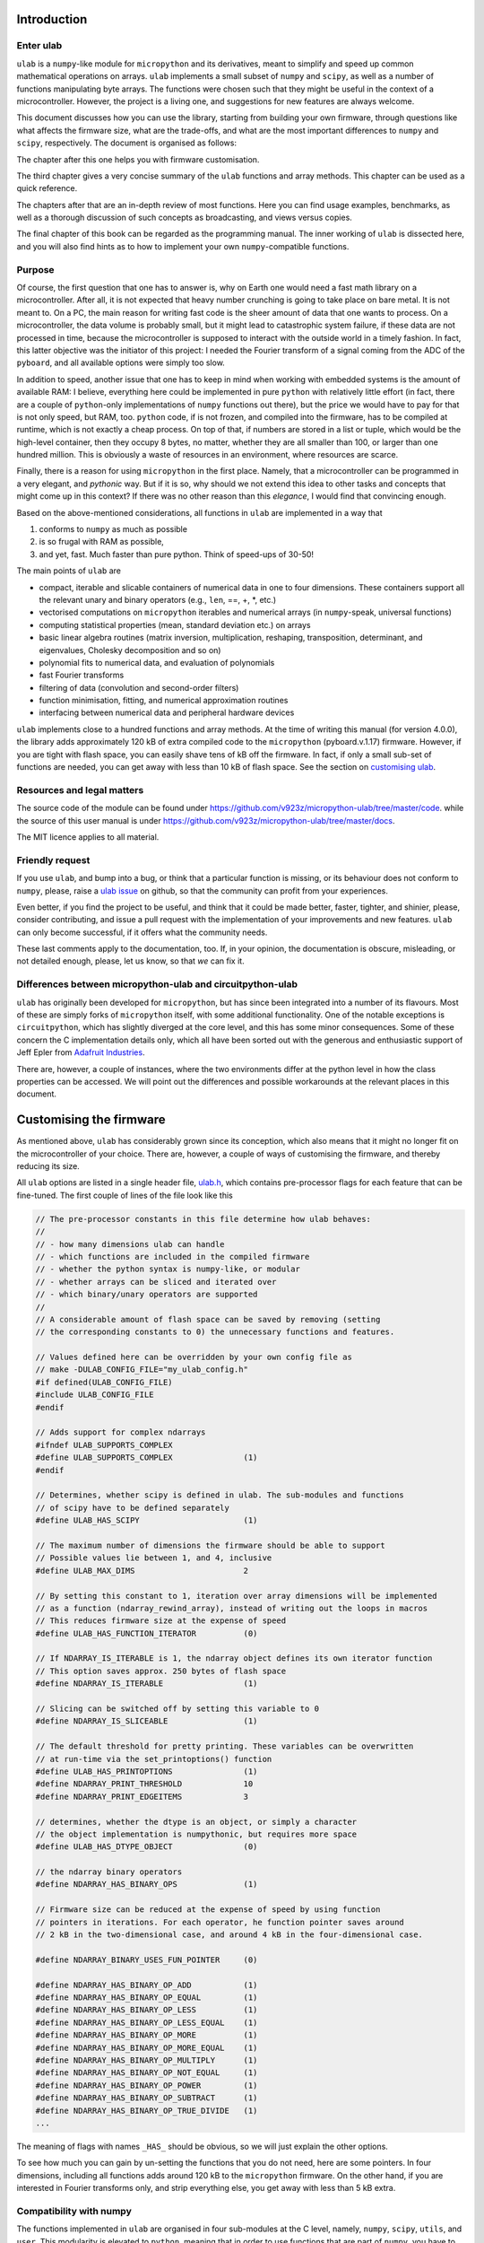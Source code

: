 
Introduction
============

Enter ulab
----------

``ulab`` is a ``numpy``-like module for ``micropython`` and its
derivatives, meant to simplify and speed up common mathematical
operations on arrays. ``ulab`` implements a small subset of ``numpy``
and ``scipy``, as well as a number of functions manipulating byte
arrays. The functions were chosen such that they might be useful in the
context of a microcontroller. However, the project is a living one, and
suggestions for new features are always welcome.

This document discusses how you can use the library, starting from
building your own firmware, through questions like what affects the
firmware size, what are the trade-offs, and what are the most important
differences to ``numpy`` and ``scipy``, respectively. The document is
organised as follows:

The chapter after this one helps you with firmware customisation.

The third chapter gives a very concise summary of the ``ulab`` functions
and array methods. This chapter can be used as a quick reference.

The chapters after that are an in-depth review of most functions. Here
you can find usage examples, benchmarks, as well as a thorough
discussion of such concepts as broadcasting, and views versus copies.

The final chapter of this book can be regarded as the programming
manual. The inner working of ``ulab`` is dissected here, and you will
also find hints as to how to implement your own ``numpy``-compatible
functions.

Purpose
-------

Of course, the first question that one has to answer is, why on Earth
one would need a fast math library on a microcontroller. After all, it
is not expected that heavy number crunching is going to take place on
bare metal. It is not meant to. On a PC, the main reason for writing
fast code is the sheer amount of data that one wants to process. On a
microcontroller, the data volume is probably small, but it might lead to
catastrophic system failure, if these data are not processed in time,
because the microcontroller is supposed to interact with the outside
world in a timely fashion. In fact, this latter objective was the
initiator of this project: I needed the Fourier transform of a signal
coming from the ADC of the ``pyboard``, and all available options were
simply too slow.

In addition to speed, another issue that one has to keep in mind when
working with embedded systems is the amount of available RAM: I believe,
everything here could be implemented in pure ``python`` with relatively
little effort (in fact, there are a couple of ``python``-only
implementations of ``numpy`` functions out there), but the price we
would have to pay for that is not only speed, but RAM, too. ``python``
code, if is not frozen, and compiled into the firmware, has to be
compiled at runtime, which is not exactly a cheap process. On top of
that, if numbers are stored in a list or tuple, which would be the
high-level container, then they occupy 8 bytes, no matter, whether they
are all smaller than 100, or larger than one hundred million. This is
obviously a waste of resources in an environment, where resources are
scarce.

Finally, there is a reason for using ``micropython`` in the first place.
Namely, that a microcontroller can be programmed in a very elegant, and
*pythonic* way. But if it is so, why should we not extend this idea to
other tasks and concepts that might come up in this context? If there
was no other reason than this *elegance*, I would find that convincing
enough.

Based on the above-mentioned considerations, all functions in ``ulab``
are implemented in a way that

1. conforms to ``numpy`` as much as possible
2. is so frugal with RAM as possible,
3. and yet, fast. Much faster than pure python. Think of speed-ups of
   30-50!

The main points of ``ulab`` are

-  compact, iterable and slicable containers of numerical data in one to
   four dimensions. These containers support all the relevant unary and
   binary operators (e.g., ``len``, ==, +, \*, etc.)
-  vectorised computations on ``micropython`` iterables and numerical
   arrays (in ``numpy``-speak, universal functions)
-  computing statistical properties (mean, standard deviation etc.) on
   arrays
-  basic linear algebra routines (matrix inversion, multiplication,
   reshaping, transposition, determinant, and eigenvalues, Cholesky
   decomposition and so on)
-  polynomial fits to numerical data, and evaluation of polynomials
-  fast Fourier transforms
-  filtering of data (convolution and second-order filters)
-  function minimisation, fitting, and numerical approximation routines
-  interfacing between numerical data and peripheral hardware devices

``ulab`` implements close to a hundred functions and array methods. At
the time of writing this manual (for version 4.0.0), the library adds
approximately 120 kB of extra compiled code to the ``micropython``
(pyboard.v.1.17) firmware. However, if you are tight with flash space,
you can easily shave tens of kB off the firmware. In fact, if only a
small sub-set of functions are needed, you can get away with less than
10 kB of flash space. See the section on `customising
ulab <#Customising-the-firmware>`__.

Resources and legal matters
---------------------------

The source code of the module can be found under
https://github.com/v923z/micropython-ulab/tree/master/code. while the
source of this user manual is under
https://github.com/v923z/micropython-ulab/tree/master/docs.

The MIT licence applies to all material.

Friendly request
----------------

If you use ``ulab``, and bump into a bug, or think that a particular
function is missing, or its behaviour does not conform to ``numpy``,
please, raise a `ulab
issue <#https://github.com/v923z/micropython-ulab/issues>`__ on github,
so that the community can profit from your experiences.

Even better, if you find the project to be useful, and think that it
could be made better, faster, tighter, and shinier, please, consider
contributing, and issue a pull request with the implementation of your
improvements and new features. ``ulab`` can only become successful, if
it offers what the community needs.

These last comments apply to the documentation, too. If, in your
opinion, the documentation is obscure, misleading, or not detailed
enough, please, let us know, so that *we* can fix it.

Differences between micropython-ulab and circuitpython-ulab
-----------------------------------------------------------

``ulab`` has originally been developed for ``micropython``, but has
since been integrated into a number of its flavours. Most of these are
simply forks of ``micropython`` itself, with some additional
functionality. One of the notable exceptions is ``circuitpython``, which
has slightly diverged at the core level, and this has some minor
consequences. Some of these concern the C implementation details only,
which all have been sorted out with the generous and enthusiastic
support of Jeff Epler from `Adafruit
Industries <http://www.adafruit.com>`__.

There are, however, a couple of instances, where the two environments
differ at the python level in how the class properties can be accessed.
We will point out the differences and possible workarounds at the
relevant places in this document.

Customising the firmware
========================

As mentioned above, ``ulab`` has considerably grown since its
conception, which also means that it might no longer fit on the
microcontroller of your choice. There are, however, a couple of ways of
customising the firmware, and thereby reducing its size.

All ``ulab`` options are listed in a single header file,
`ulab.h <https://github.com/v923z/micropython-ulab/blob/master/code/ulab.h>`__,
which contains pre-processor flags for each feature that can be
fine-tuned. The first couple of lines of the file look like this

.. code:: c

   // The pre-processor constants in this file determine how ulab behaves:
   //
   // - how many dimensions ulab can handle
   // - which functions are included in the compiled firmware
   // - whether the python syntax is numpy-like, or modular
   // - whether arrays can be sliced and iterated over
   // - which binary/unary operators are supported
   //
   // A considerable amount of flash space can be saved by removing (setting
   // the corresponding constants to 0) the unnecessary functions and features.

   // Values defined here can be overridden by your own config file as
   // make -DULAB_CONFIG_FILE="my_ulab_config.h"
   #if defined(ULAB_CONFIG_FILE)
   #include ULAB_CONFIG_FILE
   #endif

   // Adds support for complex ndarrays
   #ifndef ULAB_SUPPORTS_COMPLEX
   #define ULAB_SUPPORTS_COMPLEX               (1)
   #endif

   // Determines, whether scipy is defined in ulab. The sub-modules and functions
   // of scipy have to be defined separately
   #define ULAB_HAS_SCIPY                      (1)

   // The maximum number of dimensions the firmware should be able to support
   // Possible values lie between 1, and 4, inclusive
   #define ULAB_MAX_DIMS                       2

   // By setting this constant to 1, iteration over array dimensions will be implemented
   // as a function (ndarray_rewind_array), instead of writing out the loops in macros
   // This reduces firmware size at the expense of speed
   #define ULAB_HAS_FUNCTION_ITERATOR          (0)

   // If NDARRAY_IS_ITERABLE is 1, the ndarray object defines its own iterator function
   // This option saves approx. 250 bytes of flash space
   #define NDARRAY_IS_ITERABLE                 (1)

   // Slicing can be switched off by setting this variable to 0
   #define NDARRAY_IS_SLICEABLE                (1)

   // The default threshold for pretty printing. These variables can be overwritten
   // at run-time via the set_printoptions() function
   #define ULAB_HAS_PRINTOPTIONS               (1)
   #define NDARRAY_PRINT_THRESHOLD             10
   #define NDARRAY_PRINT_EDGEITEMS             3

   // determines, whether the dtype is an object, or simply a character
   // the object implementation is numpythonic, but requires more space
   #define ULAB_HAS_DTYPE_OBJECT               (0)

   // the ndarray binary operators
   #define NDARRAY_HAS_BINARY_OPS              (1)

   // Firmware size can be reduced at the expense of speed by using function
   // pointers in iterations. For each operator, he function pointer saves around
   // 2 kB in the two-dimensional case, and around 4 kB in the four-dimensional case.

   #define NDARRAY_BINARY_USES_FUN_POINTER     (0)

   #define NDARRAY_HAS_BINARY_OP_ADD           (1)
   #define NDARRAY_HAS_BINARY_OP_EQUAL         (1)
   #define NDARRAY_HAS_BINARY_OP_LESS          (1)
   #define NDARRAY_HAS_BINARY_OP_LESS_EQUAL    (1)
   #define NDARRAY_HAS_BINARY_OP_MORE          (1)
   #define NDARRAY_HAS_BINARY_OP_MORE_EQUAL    (1)
   #define NDARRAY_HAS_BINARY_OP_MULTIPLY      (1)
   #define NDARRAY_HAS_BINARY_OP_NOT_EQUAL     (1)
   #define NDARRAY_HAS_BINARY_OP_POWER         (1)
   #define NDARRAY_HAS_BINARY_OP_SUBTRACT      (1)
   #define NDARRAY_HAS_BINARY_OP_TRUE_DIVIDE   (1)
   ...     

The meaning of flags with names ``_HAS_`` should be obvious, so we will
just explain the other options.

To see how much you can gain by un-setting the functions that you do not
need, here are some pointers. In four dimensions, including all
functions adds around 120 kB to the ``micropython`` firmware. On the
other hand, if you are interested in Fourier transforms only, and strip
everything else, you get away with less than 5 kB extra.

Compatibility with numpy
------------------------

The functions implemented in ``ulab`` are organised in four sub-modules
at the C level, namely, ``numpy``, ``scipy``, ``utils``, and ``user``.
This modularity is elevated to ``python``, meaning that in order to use
functions that are part of ``numpy``, you have to import ``numpy`` as

.. code:: python

   from ulab import numpy as np

   x = np.array([4, 5, 6])
   p = np.array([1, 2, 3])
   np.polyval(p, x)

There are a couple of exceptions to this rule, namely ``fft``,
``linalg``, and ``random``, which are sub-modules even in ``numpy``,
thus you have to write them out as

.. code:: python

   from ulab import numpy as np

   A = np.array([1, 2, 3, 4]).reshape()
   np.linalg.trace(A)

Some of the functions in ``ulab`` are re-implementations of ``scipy``
functions, and they are to be imported as

.. code:: python

   from ulab import numpy as np
   from ulab import scipy as spy


   x = np.array([1, 2, 3])
   spy.special.erf(x)

``numpy``-compatibility has an enormous benefit : namely, by
``try``\ ing to ``import``, we can guarantee that the same, unmodified
code runs in ``CPython``, as in ``micropython``. The following snippet
is platform-independent, thus, the ``python`` code can be tested and
debugged on a computer before loading it onto the microcontroller.

.. code:: python


   try:
       from ulab import numpy as np
       from ulab import scipy as spy
   except ImportError:
       import numpy as np
       import scipy as spy
       
   x = np.array([1, 2, 3])
   spy.special.erf(x)    

The impact of dimensionality
----------------------------

Reducing the number of dimensions
~~~~~~~~~~~~~~~~~~~~~~~~~~~~~~~~~

``ulab`` supports tensors of rank four, but this is expensive in terms
of flash: with all available functions and options, the library adds
around 100 kB to the firmware. However, if such high dimensions are not
required, significant reductions in size can be gotten by changing the
value of

.. code:: c

   #define ULAB_MAX_DIMS                   2

Two dimensions cost a bit more than half of four, while you can get away
with around 20 kB of flash in one dimension, because all those functions
that don’t make sense (e.g., matrix inversion, eigenvalues etc.) are
automatically stripped from the firmware.

Using the function iterator
~~~~~~~~~~~~~~~~~~~~~~~~~~~

In higher dimensions, the firmware size increases, because each
dimension (axis) adds another level of nested loops. An example of this
is the macro of the binary operator in three dimensions

.. code:: c

   #define BINARY_LOOP(results, type_out, type_left, type_right, larray, lstrides, rarray, rstrides, OPERATOR)
       type_out *array = (type_out *)results->array;
       size_t j = 0;
       do {
           size_t k = 0;
           do {
               size_t l = 0;
               do {
                   *array++ = *((type_left *)(larray)) OPERATOR *((type_right *)(rarray));
                   (larray) += (lstrides)[ULAB_MAX_DIMS - 1];
                   (rarray) += (rstrides)[ULAB_MAX_DIMS - 1];
                   l++;
               } while(l < (results)->shape[ULAB_MAX_DIMS - 1]);
               (larray) -= (lstrides)[ULAB_MAX_DIMS - 1] * (results)->shape[ULAB_MAX_DIMS-1];
               (larray) += (lstrides)[ULAB_MAX_DIMS - 2];
               (rarray) -= (rstrides)[ULAB_MAX_DIMS - 1] * (results)->shape[ULAB_MAX_DIMS-1];
               (rarray) += (rstrides)[ULAB_MAX_DIMS - 2];
               k++;
           } while(k < (results)->shape[ULAB_MAX_DIMS - 2]);
           (larray) -= (lstrides)[ULAB_MAX_DIMS - 2] * results->shape[ULAB_MAX_DIMS-2];
           (larray) += (lstrides)[ULAB_MAX_DIMS - 3];
           (rarray) -= (rstrides)[ULAB_MAX_DIMS - 2] * results->shape[ULAB_MAX_DIMS-2];
           (rarray) += (rstrides)[ULAB_MAX_DIMS - 3];
           j++;
       } while(j < (results)->shape[ULAB_MAX_DIMS - 3]);

In order to reduce firmware size, it *might* make sense in higher
dimensions to make use of the function iterator by setting the

.. code:: c

   #define ULAB_HAS_FUNCTION_ITERATOR      (1)

constant to 1. This allows the compiler to call the
``ndarray_rewind_array`` function, so that it doesn’t have to unwrap the
loops for ``k``, and ``j``. Instead of the macro above, we now have

.. code:: c

   #define BINARY_LOOP(results, type_out, type_left, type_right, larray, lstrides, rarray, rstrides, OPERATOR)
       type_out *array = (type_out *)(results)->array;
       size_t *lcoords = ndarray_new_coords((results)->ndim);
       size_t *rcoords = ndarray_new_coords((results)->ndim);
       for(size_t i=0; i < (results)->len/(results)->shape[ULAB_MAX_DIMS -1]; i++) {
           size_t l = 0;
           do {
               *array++ = *((type_left *)(larray)) OPERATOR *((type_right *)(rarray));
               (larray) += (lstrides)[ULAB_MAX_DIMS - 1];
               (rarray) += (rstrides)[ULAB_MAX_DIMS - 1];
               l++;
           } while(l < (results)->shape[ULAB_MAX_DIMS - 1]);
           ndarray_rewind_array((results)->ndim, larray, (results)->shape, lstrides, lcoords);
           ndarray_rewind_array((results)->ndim, rarray, (results)->shape, rstrides, rcoords);
       } while(0)

Since the ``ndarray_rewind_array`` function is implemented only once, a
lot of space can be saved. Obviously, function calls cost time, thus
such trade-offs must be evaluated for each application. The gain also
depends on which functions and features you include. Operators and
functions that involve two arrays are expensive, because at the C level,
the number of cases that must be handled scales with the squares of the
number of data types. As an example, the innocent-looking expression

.. code:: python


   from ulab import numpy as np

   a = np.array([1, 2, 3])
   b = np.array([4, 5, 6])

   c = a + b

requires 25 loops in C, because the ``dtypes`` of both ``a``, and ``b``
can assume 5 different values, and the addition has to be resolved for
all possible cases. Hint: each binary operator costs between 3 and 4 kB
in two dimensions.

The ulab version string
-----------------------

As is customary with ``python`` packages, information on the package
version can be found be querying the ``__version__`` string.

.. code::
        
    # code to be run in micropython
    
    import ulab
    
    print('you are running ulab version', ulab.__version__)

.. parsed-literal::

    you are running ulab version 2.1.0-2D
    
    


The first three numbers indicate the major, minor, and sub-minor
versions of ``ulab`` (defined by the ``ULAB_VERSION`` constant in
`ulab.c <https://github.com/v923z/micropython-ulab/blob/master/code/ulab.c>`__).
We usually change the minor version, whenever a new function is added to
the code, and the sub-minor version will be incremented, if a bug fix is
implemented.

``2D`` tells us that the particular firmware supports tensors of rank 2
(defined by ``ULAB_MAX_DIMS`` in
`ulab.h <https://github.com/v923z/micropython-ulab/blob/master/code/ulab.h>`__).

If you find a bug, please, include the version string in your report!

Should you need the numerical value of ``ULAB_MAX_DIMS``, you can get it
from the version string in the following way:

.. code::
        
    # code to be run in micropython
    
    import ulab
    
    version = ulab.__version__
    version_dims = version.split('-')[1]
    version_num = int(version_dims.replace('D', ''))
    
    print('version string: ', version)
    print('version dimensions: ', version_dims)
    print('numerical value of dimensions: ', version_num)

.. parsed-literal::

    version string:  2.1.0-2D
    version dimensions:  2D
    numerical value of dimensions:  2
    
    


ulab with complex arrays
~~~~~~~~~~~~~~~~~~~~~~~~

If the firmware supports complex arrays, ``-c`` is appended to the
version string as can be seen below.

.. code::
        
    # code to be run in micropython
    
    import ulab
    
    version = ulab.__version__
    
    print('version string: ', version)

.. parsed-literal::

    version string:  4.0.0-2D-c
    
    


Finding out what your firmware supports
---------------------------------------

``ulab`` implements a number of array operators and functions, but this
does not mean that all of these functions and methods are actually
compiled into the firmware. You can fine-tune your firmware by
setting/unsetting any of the ``_HAS_`` constants in
`ulab.h <https://github.com/v923z/micropython-ulab/blob/master/code/ulab.h>`__.

Functions included in the firmware
~~~~~~~~~~~~~~~~~~~~~~~~~~~~~~~~~~

The version string will not tell you everything about your firmware,
because the supported functions and sub-modules can still arbitrarily be
included or excluded. One way of finding out what is compiled into the
firmware is calling ``dir`` with ``ulab`` as its argument.

.. code::
        
    # code to be run in micropython
    
    from ulab import numpy as np
    from ulab import scipy as spy
    
    
    print('===== constants, functions, and modules of numpy =====\n\n', dir(np))
    
    # since fft and linalg are sub-modules, print them separately
    print('\nfunctions included in the fft module:\n', dir(np.fft))
    print('\nfunctions included in the linalg module:\n', dir(np.linalg))
    
    print('\n\n===== modules of scipy =====\n\n', dir(spy))
    print('\nfunctions included in the optimize module:\n', dir(spy.optimize))
    print('\nfunctions included in the signal module:\n', dir(spy.signal))
    print('\nfunctions included in the special module:\n', dir(spy.special))

.. parsed-literal::

    ===== constants, functions, and modules of numpy =====
    
     ['__class__', '__name__', 'bool', 'sort', 'sum', 'acos', 'acosh', 'arange', 'arctan2', 'argmax', 'argmin', 'argsort', 'around', 'array', 'asin', 'asinh', 'atan', 'atanh', 'ceil', 'clip', 'concatenate', 'convolve', 'cos', 'cosh', 'cross', 'degrees', 'diag', 'diff', 'e', 'equal', 'exp', 'expm1', 'eye', 'fft', 'flip', 'float', 'floor', 'frombuffer', 'full', 'get_printoptions', 'inf', 'int16', 'int8', 'interp', 'linalg', 'linspace', 'log', 'log10', 'log2', 'logspace', 'max', 'maximum', 'mean', 'median', 'min', 'minimum', 'nan', 'ndinfo', 'not_equal', 'ones', 'pi', 'polyfit', 'polyval', 'radians', 'roll', 'set_printoptions', 'sin', 'sinh', 'sqrt', 'std', 'tan', 'tanh', 'trapz', 'uint16', 'uint8', 'vectorize', 'zeros']
    
    functions included in the fft module:
     ['__class__', '__name__', 'fft', 'ifft']
    
    functions included in the linalg module:
     ['__class__', '__name__', 'cholesky', 'det', 'dot', 'eig', 'inv', 'norm', 'trace']
    
    
    ===== modules of scipy =====
    
     ['__class__', '__name__', 'optimize', 'signal', 'special']
    
    functions included in the optimize module:
     ['__class__', '__name__', 'bisect', 'fmin', 'newton']
    
    functions included in the signal module:
     ['__class__', '__name__', 'sosfilt', 'spectrogram']
    
    functions included in the special module:
     ['__class__', '__name__', 'erf', 'erfc', 'gamma', 'gammaln']
    
    


Methods included in the firmware
~~~~~~~~~~~~~~~~~~~~~~~~~~~~~~~~

The ``dir`` function applied to the module or its sub-modules gives
information on what the module and sub-modules include, but is not
enough to find out which methods the ``ndarray`` class supports. We can
list the methods by calling ``dir`` with the ``array`` object itself:

.. code::
        
    # code to be run in micropython
    
    from ulab import numpy as np
    
    print(dir(np.array))

.. parsed-literal::

    ['__class__', '__name__', 'copy', 'sort', '__bases__', '__dict__', 'dtype', 'flatten', 'itemsize', 'reshape', 'shape', 'size', 'strides', 'tobytes', 'transpose']
    
    


Operators included in the firmware
~~~~~~~~~~~~~~~~~~~~~~~~~~~~~~~~~~

A list of operators cannot be generated as shown above. If you really
need to find out, whether, e.g., the ``**`` operator is supported by the
firmware, you have to ``try`` it:

.. code::
        
    # code to be run in micropython
    
    from ulab import numpy as np
    
    a = np.array([1, 2, 3])
    b = np.array([4, 5, 6])
    
    try:
        print(a ** b)
    except Exception as e:
        print('operator is not supported: ', e)

.. parsed-literal::

    operator is not supported:  unsupported types for __pow__: 'ndarray', 'ndarray'
    
    


The exception above would be raised, if the firmware was compiled with
the

.. code:: c

   #define NDARRAY_HAS_BINARY_OP_POWER         (0)

definition.

